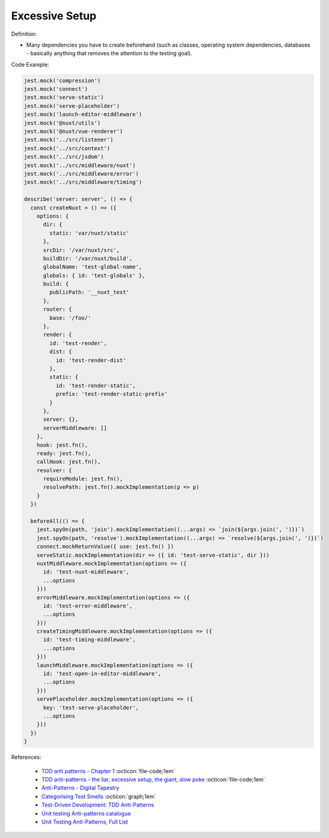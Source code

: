 Excessive Setup
^^^^^
Definition:

* Many dependencies you have to create beforehand (such as classes, operating system dependencies, databases - basically anything that removes the attention to the testing goal).


Code Example:

.. code-block:: javascript

  jest.mock('compression')
  jest.mock('connect')
  jest.mock('serve-static')
  jest.mock('serve-placeholder')
  jest.mock('launch-editor-middleware')
  jest.mock('@nuxt/utils')
  jest.mock('@nuxt/vue-renderer')
  jest.mock('../src/listener')
  jest.mock('../src/context')
  jest.mock('../src/jsdom')
  jest.mock('../src/middleware/nuxt')
  jest.mock('../src/middleware/error')
  jest.mock('../src/middleware/timing')
  
  describe('server: server', () => {
    const createNuxt = () => ({
      options: {
        dir: {
          static: 'var/nuxt/static'
        },
        srcDir: '/var/nuxt/src',
        buildDir: '/var/nuxt/build',
        globalName: 'test-global-name',
        globals: { id: 'test-globals' },
        build: {
          publicPath: '__nuxt_test'
        },
        router: {
          base: '/foo/'
        },
        render: {
          id: 'test-render',
          dist: {
            id: 'test-render-dist'
          },
          static: {
            id: 'test-render-static',
            prefix: 'test-render-static-prefix'
          }
        },
        server: {},
        serverMiddleware: []
      },
      hook: jest.fn(),
      ready: jest.fn(),
      callHook: jest.fn(),
      resolver: {
        requireModule: jest.fn(),
        resolvePath: jest.fn().mockImplementation(p => p)
      }
    })
  
    beforeAll(() => {
      jest.spyOn(path, 'join').mockImplementation((...args) => `join(${args.join(', ')})`)
      jest.spyOn(path, 'resolve').mockImplementation((...args) => `resolve(${args.join(', ')})`)
      connect.mockReturnValue({ use: jest.fn() })
      serveStatic.mockImplementation(dir => ({ id: 'test-serve-static', dir }))
      nuxtMiddleware.mockImplementation(options => ({
        id: 'test-nuxt-middleware',
        ...options
      }))
      errorMiddleware.mockImplementation(options => ({
        id: 'test-error-middleware',
        ...options
      }))
      createTimingMiddleware.mockImplementation(options => ({
        id: 'test-timing-middleware',
        ...options
      }))
      launchMiddleware.mockImplementation(options => ({
        id: 'test-open-in-editor-middleware',
        ...options
      }))
      servePlaceholder.mockImplementation(options => ({
        key: 'test-serve-placeholder',
        ...options
      }))
    })
  }

References:

 * `TDD anti patterns - Chapter 1 <https://www.codurance.com/publications/tdd-anti-patterns-chapter-1>`_ :octicon:`file-code;1em`
 * `TDD anti-patterns - the liar, excessive setup, the giant, slow poke <https://marabesi.com/tdd/2021/08/28/tdd-anti-patterns.html>`_ :octicon:`file-code;1em`
 * `Anti-Patterns - Digital Tapestry <https://digitaltapestry.net/testify/manual/AntiPatterns.html>`_
 * `Categorising Test Smells <https://citeseerx.ist.psu.edu/viewdoc/download?doi=10.1.1.696.5180&rep=rep1&type=pdf>`_ :octicon:`graph;1em`
 * `Test-Driven Development: TDD Anti-Patterns <https://bryanwilhite.github.io/the-funky-knowledge-base/entry/kb2076072213/>`_
 * `Unit testing Anti-patterns catalogue <https://stackoverflow.com/questions/333682/unit-testing-anti-patterns-catalogue>`_
 * `Unit Testing Anti-Patterns, Full List <https://www.yegor256.com/2018/12/11/unit-testing-anti-patterns.html>`_

